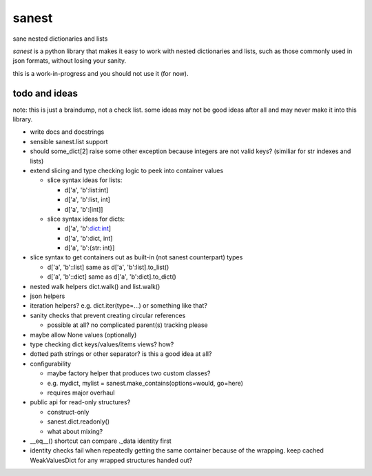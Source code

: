 ======
sanest
======

sane nested dictionaries and lists

*sanest* is a python library that makes it easy to work with nested
dictionaries and lists, such as those commonly used in json formats,
without losing your sanity.

this is a work-in-progress and you should not use it (for now).


todo and ideas
==============

note: this is just a braindump, not a check list. some ideas may not
be good ideas after all and may never make it into this library.

* write docs and docstrings

* sensible sanest.list support

* should some_dict[2] raise some other exception because integers are
  not valid keys? (similiar for str indexes and lists)

* extend slicing and type checking logic to peek into container values

  * slice syntax ideas for lists:

    * d['a', 'b':list:int]
    * d['a', 'b':list, int]
    * d['a', 'b':[int]]

  * slice syntax ideas for dicts:

    * d['a', 'b':dict:int]
    * d['a', 'b':dict, int]
    * d['a', 'b':{str: int}]

* slice syntax to get containers out as built-in (not sanest counterpart) types

  * d['a', 'b'::list] same as d['a', 'b':list].to_list()
  * d['a', 'b'::dict] same as d['a', 'b':dict].to_dict()

* nested walk helpers dict.walk() and list.walk()

* json helpers

* iteration helpers? e.g. dict.iter(type=…) or something like that?

* sanity checks that prevent creating circular references

  * possible at all? no complicated parent(s) tracking please

* maybe allow None values (optionally)

* type checking dict keys/values/items views? how?

* dotted path strings or other separator? is this a good idea at all?

* configurability

  * maybe factory helper that produces two custom classes?
  * e.g. mydict, mylist = sanest.make_contains(options=would, go=here)
  * requires major overhaul

* public api for read-only structures?

  * construct-only
  * sanest.dict.readonly()
  * what about mixing?

* __eq__() shortcut can compare ._data identity first

* identity checks fail when repeatedly getting the same container
  because of the wrapping. keep cached WeakValuesDict for any wrapped
  structures handed out?
